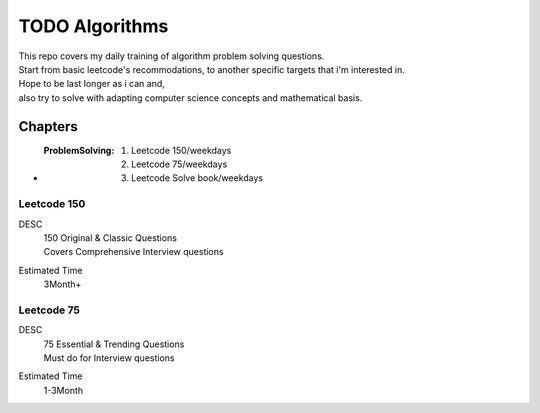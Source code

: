 TODO Algorithms
===============

| This repo covers my daily training of algorithm problem solving questions.
| Start from basic leetcode's recommodations, to another specific targets that i'm interested in.

| Hope to be last longer as i can and,
| also try to solve with adapting computer science concepts and mathematical basis.

Chapters
--------

- :ProblemSolving:

   1. Leetcode 150/weekdays
   #. Leetcode 75/weekdays
   #. Leetcode Solve book/weekdays

Leetcode 150
^^^^^^^^^^^^

DESC
   | 150 Original & Classic Questions
   | Covers Comprehensive Interview questions

Estimated Time
   3Month+

Leetcode 75 
^^^^^^^^^^^

DESC
   | 75 Essential & Trending Questions
   | Must do for Interview questions

Estimated Time
   1-3Month


